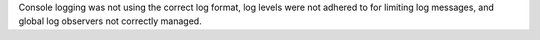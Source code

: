 Console logging was not using the correct log format, log levels were not adhered to for limiting log messages, and global log observers not correctly managed.
